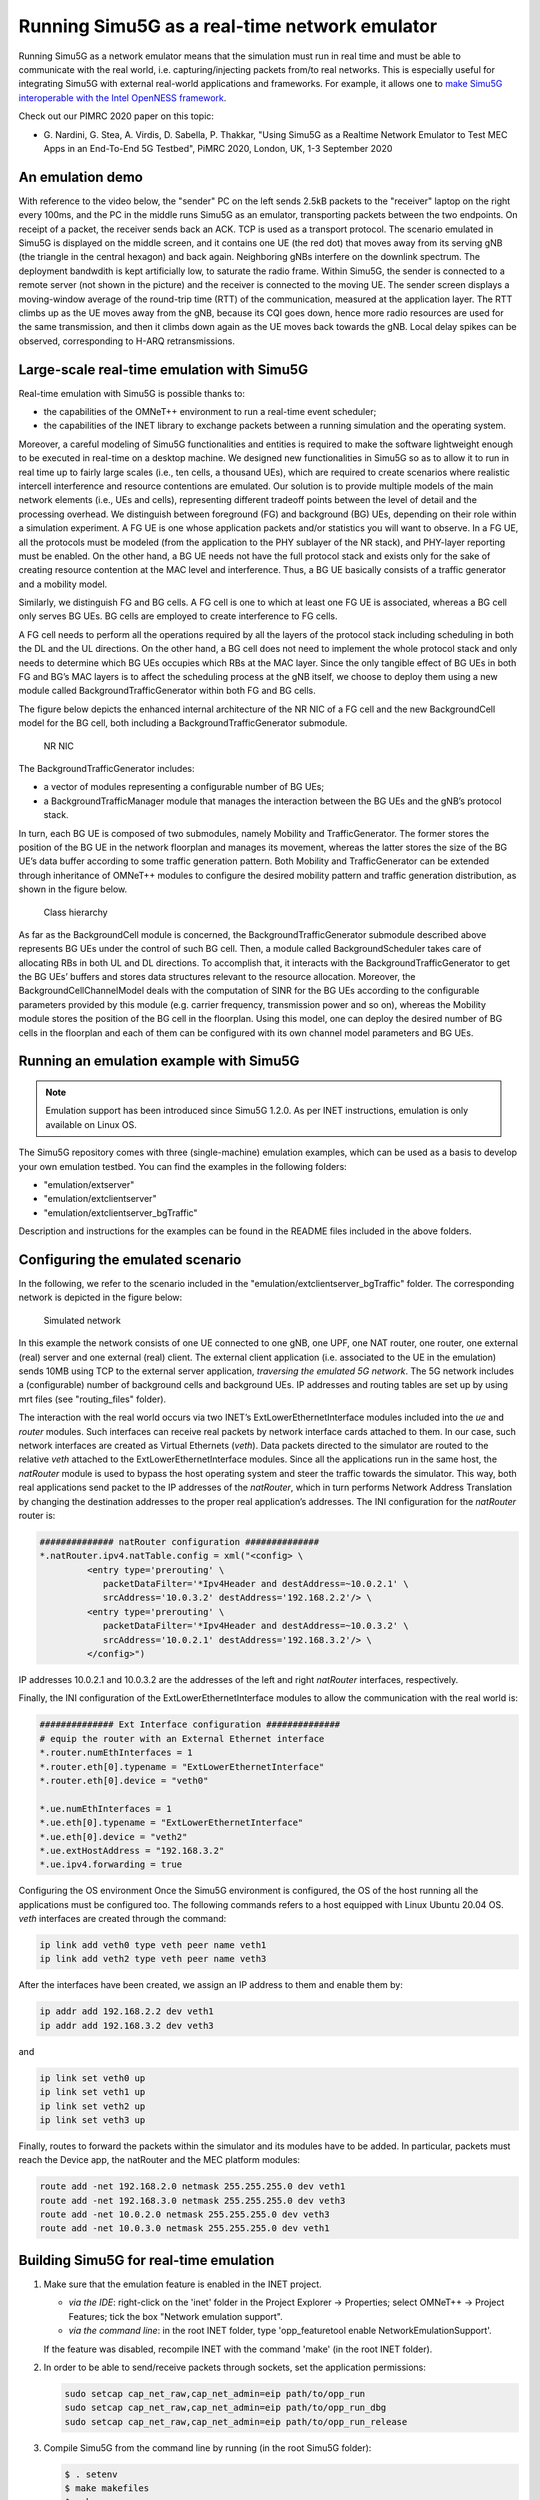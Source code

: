 Running Simu5G as a real-time network emulator
==============================================

Running Simu5G as a network emulator means that the simulation
must run in real time and must be able to communicate with the
real world, i.e. capturing/injecting packets from/to real
networks. This is especially useful for integrating Simu5G with
external real-world applications and frameworks. For example,
it allows one to `make Simu5G interoperable with the Intel
OpenNESS framework <emulation_openness.html>`__.

Check out our PIMRC 2020 paper on this topic:

-  G. Nardini, G. Stea, A. Virdis, D. Sabella, P. Thakkar,
   "Using Simu5G as a Realtime Network Emulator to Test MEC
   Apps in an End-To-End 5G Testbed", PiMRC 2020, London, UK,
   1-3 September 2020

An emulation demo
-----------------

With reference to the video below, the "sender" PC on the left
sends 2.5kB packets to the "receiver" laptop on the right every
100ms, and the PC in the middle runs Simu5G as an emulator,
transporting packets between the two endpoints. On receipt of a
packet, the receiver sends back an ACK. TCP is used as a
transport protocol. The scenario emulated in Simu5G is
displayed on the middle screen, and it contains one UE (the red
dot) that moves away from its serving gNB (the triangle in the
central hexagon) and back again. Neighboring gNBs interfere on
the downlink spectrum. The deployment bandwdith is kept
artificially low, to saturate the radio frame. Within Simu5G,
the sender is connected to a remote server (not shown in the
picture) and the receiver is connected to the moving UE. The
sender screen displays a moving-window average of the
round-trip time (RTT) of the communication, measured at the
application layer. The RTT climbs up as the UE moves away from
the gNB, because its CQI goes down, hence more radio resources
are used for the same transmission, and then it climbs down
again as the UE moves back towards the gNB. Local delay spikes
can be observed, corresponding to H-ARQ retransmissions.

Large-scale real-time emulation with Simu5G
-------------------------------------------

Real-time emulation with Simu5G is possible thanks to:

-  the capabilities of the OMNeT++ environment to run a
   real-time event scheduler;
-  the capabilities of the INET library to exchange packets
   between a running simulation and the operating system.

Moreover, a careful modeling of Simu5G functionalities and
entities is required to make the software lightweight enough to
be executed in real-time on a desktop machine. We designed new
functionalities in Simu5G so as to allow it to run in real time
up to fairly large scales (i.e., ten cells, a thousand UEs),
which are required to create scenarios where realistic
intercell interference and resource contentions are emulated.
Our solution is to provide multiple models of the main network
elements (i.e., UEs and cells), representing different tradeoff
points between the level of detail and the processing overhead.
We distinguish between foreground (FG) and background (BG) UEs,
depending on their role within a simulation experiment. A FG UE
is one whose application packets and/or statistics you will
want to observe. In a FG UE, all the protocols must be modeled
(from the application to the PHY sublayer of the NR stack), and
PHY-layer reporting must be enabled. On the other hand, a BG UE
needs not have the full protocol stack and exists only for the
sake of creating resource contention at the MAC level and
interference. Thus, a BG UE basically consists of a traffic
generator and a mobility model.

Similarly, we distinguish FG and BG cells. A FG cell is one to
which at least one FG UE is associated, whereas a BG cell only
serves BG UEs. BG cells are employed to create interference to
FG cells.

A FG cell needs to perform all the operations required by all
the layers of the protocol stack including scheduling in both
the DL and the UL directions. On the other hand, a BG cell does
not need to implement the whole protocol stack and only needs
to determine which BG UEs occupies which RBs at the MAC layer.
Since the only tangible effect of BG UEs in both FG and BG’s
MAC layers is to affect the scheduling process at the gNB
itself, we choose to deploy them using a new module called
BackgroundTrafficGenerator within both FG and BG cells.

The figure below depicts the enhanced internal architecture of
the NR NIC of a FG cell and the new BackgroundCell model for
the BG cell, both including a BackgroundTrafficGenerator
submodule.

.. figure:: images/bgTrafficModel.png
   :figwidth: 70.0%

   NR NIC

The BackgroundTrafficGenerator includes:

-  a vector of modules representing a configurable number of BG
   UEs;
-  a BackgroundTrafficManager module that manages the
   interaction between the BG UEs and the gNB’s protocol stack.

In turn, each BG UE is composed of two submodules, namely
Mobility and TrafficGenerator. The former stores the position
of the BG UE in the network floorplan and manages its movement,
whereas the latter stores the size of the BG UE’s data buffer
according to some traffic generation pattern. Both Mobility and
TrafficGenerator can be extended through inheritance of OMNeT++
modules to configure the desired mobility pattern and traffic
generation distribution, as shown in the figure below.

.. figure:: images/bgTrafficModules.png
   :figwidth: 70.0%

   Class hierarchy

As far as the BackgroundCell module is concerned, the
BackgroundTrafficGenerator submodule described above represents
BG UEs under the control of such BG cell. Then, a module called
BackgroundScheduler takes care of allocating RBs in both UL and
DL directions. To accomplish that, it interacts with the
BackgroundTrafficGenerator to get the BG UEs’ buffers and
stores data structures relevant to the resource allocation.
Moreover, the BackgroundCellChannelModel deals with the
computation of SINR for the BG UEs according to the
configurable parameters provided by this module (e.g. carrier
frequency, transmission power and so on), whereas the Mobility
module stores the position of the BG cell in the floorplan.
Using this model, one can deploy the desired number of BG cells
in the floorplan and each of them can be configured with its
own channel model parameters and BG UEs.

Running an emulation example with Simu5G
----------------------------------------

.. note:: Emulation support has been introduced since Simu5G
   1.2.0. As per INET instructions, emulation is only available on
   Linux OS.

The Simu5G repository comes with three (single-machine)
emulation examples, which can be used as a basis to develop
your own emulation testbed. You can find the examples in the
following folders:

-  "emulation/extserver"
-  "emulation/extclientserver"
-  "emulation/extclientserver_bgTraffic"

Description and instructions for the examples can be found in
the README files included in the above folders.

Configuring the emulated scenario
---------------------------------

In the following, we refer to the scenario included in the
"emulation/extclientserver_bgTraffic" folder. The corresponding
network is depicted in the figure below: 

.. figure:: images/emulation_bgCells.png
   :figwidth: 70.0%

   Simulated network

In this example the network consists of one UE connected to one
gNB, one UPF, one NAT router, one router, one external (real)
server and one external (real) client. The external client
application (i.e. associated to the UE in the emulation) sends
10MB using TCP to the external server application, *traversing
the emulated 5G network*. The 5G network includes a
(configurable) number of background cells and background UEs.
IP addresses and routing tables are set up by using mrt files
(see "routing_files" folder).

The interaction with the real world occurs via two INET’s
ExtLowerEthernetInterface modules included into the *ue* and
*router* modules. Such interfaces can receive real packets by
network interface cards attached to them. In our case, such
network interfaces are created as Virtual Ethernets (*veth*).
Data packets directed to the simulator are routed to the
relative *veth* attached to the ExtLowerEthernetInterface
modules. Since all the applications run in the same host, the
*natRouter* module is used to bypass the host operating system
and steer the traffic towards the simulator. This way, both
real applications send packet to the IP addresses of the
*natRouter*, which in turn performs Network Address Translation
by changing the destination addresses to the proper real
application’s addresses. The INI configuration for the
*natRouter* router is:

.. code:: ini

   ############## natRouter configuration ##############
   *.natRouter.ipv4.natTable.config = xml("<config> \
            <entry type='prerouting' \
               packetDataFilter='*Ipv4Header and destAddress=~10.0.2.1' \
               srcAddress='10.0.3.2' destAddress='192.168.2.2'/> \
            <entry type='prerouting' \
               packetDataFilter='*Ipv4Header and destAddress=~10.0.3.2' \
               srcAddress='10.0.2.1' destAddress='192.168.3.2'/> \
            </config>")

IP addresses 10.0.2.1 and 10.0.3.2 are the addresses of the
left and right *natRouter* interfaces, respectively.

Finally, the INI configuration of the ExtLowerEthernetInterface
modules to allow the communication with the real world is:

.. code:: ini

   ############## Ext Interface configuration ##############
   # equip the router with an External Ethernet interface 
   *.router.numEthInterfaces = 1
   *.router.eth[0].typename = "ExtLowerEthernetInterface"
   *.router.eth[0].device = "veth0"

   *.ue.numEthInterfaces = 1
   *.ue.eth[0].typename = "ExtLowerEthernetInterface"
   *.ue.eth[0].device = "veth2"
   *.ue.extHostAddress = "192.168.3.2"
   *.ue.ipv4.forwarding = true

Configuring the OS environment
Once the Simu5G environment is configured, the OS of the host
running all the applications must be configured too. The
following commands refers to a host equipped with Linux Ubuntu
20.04 OS. *veth* interfaces are created through the command:

.. code:: shell

   ip link add veth0 type veth peer name veth1
   ip link add veth2 type veth peer name veth3

After the interfaces have been created, we assign an IP address
to them and enable them by:

.. code:: shell

   ip addr add 192.168.2.2 dev veth1
   ip addr add 192.168.3.2 dev veth3 

and

.. code:: shell

   ip link set veth0 up
   ip link set veth1 up
   ip link set veth2 up
   ip link set veth3 up 

Finally, routes to forward the packets within the simulator and
its modules have to be added. In particular, packets must reach
the Device app, the natRouter and the MEC platform modules:

.. code:: shell

   route add -net 192.168.2.0 netmask 255.255.255.0 dev veth1
   route add -net 192.168.3.0 netmask 255.255.255.0 dev veth3
   route add -net 10.0.2.0 netmask 255.255.255.0 dev veth3 
   route add -net 10.0.3.0 netmask 255.255.255.0 dev veth1

Building Simu5G for real-time emulation
---------------------------------------

#. Make sure that the emulation feature is enabled in the INET
   project.

   -  *via the IDE*: right-click on the 'inet' folder in the
      Project Explorer -> Properties; select OMNeT++ -> Project
      Features; tick the box "Network emulation support".
   -  *via the command line*: in the root INET folder, type
      'opp_featuretool enable NetworkEmulationSupport'.

   If the feature was disabled, recompile INET with the command
   'make' (in the root INET folder).

#. In order to be able to send/receive packets through sockets,
   set the application permissions:

   .. code:: shell

      sudo setcap cap_net_raw,cap_net_admin=eip path/to/opp_run 
      sudo setcap cap_net_raw,cap_net_admin=eip path/to/opp_run_dbg
      sudo setcap cap_net_raw,cap_net_admin=eip path/to/opp_run_release

#. Compile Simu5G from the command line by running (in the root
   Simu5G folder):

   .. code:: shell

      $ . setenv
      $ make makefiles
      $ make 

Running the emulation
---------------------

#. Run the receiver application, e.g. by typing the command:

   .. code:: shell

      ./emulation_receiver -p udp

#. Run the simulation by launching:

   .. code:: shell

      ./run.sh -r <RUN_NUMBER>

   | where:
   |    RUN_NUMBER=0 --> 3 background cells
   |    RUN_NUMBER=1 --> 6 background cells
   |    RUN_NUMBER=2 --> 9 background cells

#. Run the sender application, e.g. by typing the command:

   .. code:: shell

      ./emulation_sender -h 10.0.2.1 -p udp -s 1000 -t 1 -d 60 -o test

   | where:
   |    -h specifies the address of the NAT router
   |    -p specifies the L4 protocol
   |    -s is the size of application messages
   |    -t is the sending interval
   |    -d is the total duration of the application
   |    -o specifies the output subfolder in folder "stats"

